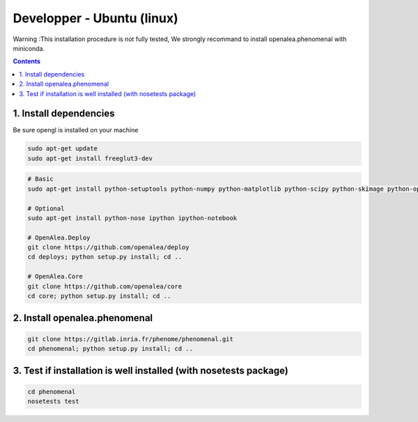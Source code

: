 ===========================
Developper - Ubuntu (linux)
===========================

Warning :This installation procedure is not fully tested, We strongly
recommand to install openalea.phenomenal with miniconda.

.. contents::

-----------------------
1. Install dependencies
-----------------------

Be sure opengl is installed on your machine

.. code:: shell

    sudo apt-get update
    sudo apt-get install freeglut3-dev


.. code:: shell

    # Basic
    sudo apt-get install python-setuptools python-numpy python-matplotlib python-scipy python-skimage python-opencv python-vtk

    # Optional
    sudo apt-get install python-nose ipython ipython-notebook

    # OpenAlea.Deploy
    git clone https://github.com/openalea/deploy
    cd deploys; python setup.py install; cd ..

    # OpenAlea.Core
    git clone https://github.com/openalea/core
    cd core; python setup.py install; cd ..

------------------------------
2. Install openalea.phenomenal
------------------------------

.. code:: shell

    git clone https://gitlab.inria.fr/phenome/phenomenal.git
    cd phenomenal; python setup.py install; cd ..

------------------------------------------------------------------
3. Test if installation is well installed (with nosetests package)
------------------------------------------------------------------

.. code:: shell

    cd phenomenal
    nosetests test
